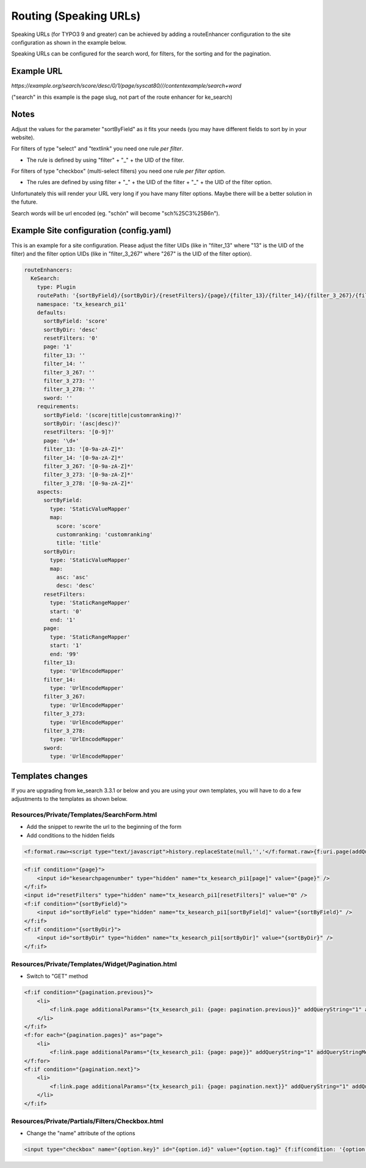 ﻿.. ==================================================
.. FOR YOUR INFORMATION
.. --------------------------------------------------
.. -*- coding: utf-8 -*- with BOM.

.. _configuration-routing-speaking-urls:

Routing (Speaking URLs)
=======================

Speaking URLs (for TYPO3 9 and greater) can be achieved by adding a routeEnhancer configuration to the site configuration
as shown in the example below.

Speaking URLs can be configured for the search word, for filters, for the sorting and for the pagination.

Example URL
...........

*https://example.org/search/score/desc/0/1/page/syscat80///contentexample/search+word*

("search" in this example is the page slug, not part of the route enhancer for ke_search)

Notes
.....

Adjust the values for the parameter "sortByField" as it fits your needs (you may have different fields to sort by in
your website).

For filters of type "select" and "textlink" you need one rule *per filter*.

* The rule is defined by using "filter" + "_" + the UID of the filter.

For filters of type "checkbox" (multi-select filters) you need one rule *per filter option*.

* The rules are defined by using filter + "_" + the UID of the filter + "_" + the UID of the filter option.

Unfortunately this will render your URL very long if you have many filter options. Maybe there will be
a better solution in the future.

Search words will be url encoded (eg. "schön" will become "sch%25C3%25B6n").


Example Site configuration (config.yaml)
........................................

This is an example for a site configuration. Please adjust the filter UIDs (like in "filter_13" where "13" is the UID
of the filter) and the filter option UIDs (like in "filter_3_267" where "267" is the UID of the filter option).

.. code-block:: none

    routeEnhancers:
      KeSearch:
        type: Plugin
        routePath: '{sortByField}/{sortByDir}/{resetFilters}/{page}/{filter_13}/{filter_14}/{filter_3_267}/{filter_3_273}/{filter_3_278}/{sword}'
        namespace: 'tx_kesearch_pi1'
        defaults:
          sortByField: 'score'
          sortByDir: 'desc'
          resetFilters: '0'
          page: '1'
          filter_13: ''
          filter_14: ''
          filter_3_267: ''
          filter_3_273: ''
          filter_3_278: ''
          sword: ''
        requirements:
          sortByField: '(score|title|customranking)?'
          sortByDir: '(asc|desc)?'
          resetFilters: '[0-9]?'
          page: '\d+'
          filter_13: '[0-9a-zA-Z]*'
          filter_14: '[0-9a-zA-Z]*'
          filter_3_267: '[0-9a-zA-Z]*'
          filter_3_273: '[0-9a-zA-Z]*'
          filter_3_278: '[0-9a-zA-Z]*'
        aspects:
          sortByField:
            type: 'StaticValueMapper'
            map:
              score: 'score'
              customranking: 'customranking'
              title: 'title'
          sortByDir:
            type: 'StaticValueMapper'
            map:
              asc: 'asc'
              desc: 'desc'
          resetFilters:
            type: 'StaticRangeMapper'
            start: '0'
            end: '1'
          page:
            type: 'StaticRangeMapper'
            start: '1'
            end: '99'
          filter_13:
            type: 'UrlEncodeMapper'
          filter_14:
            type: 'UrlEncodeMapper'
          filter_3_267:
            type: 'UrlEncodeMapper'
          filter_3_273:
            type: 'UrlEncodeMapper'
          filter_3_278:
            type: 'UrlEncodeMapper'
          sword:
            type: 'UrlEncodeMapper'

Templates changes
.................

If you are upgrading from ke_search 3.3.1 or below and you are using your own templates, you will have to do a few
adjustments to the templates as shown below.

Resources/Private/Templates/SearchForm.html
-------------------------------------------

* Add the snippet to rewrite the url to the beginning of the form
* Add conditions to the hidden fields

.. code-block:: none

    <f:format.raw><script type="text/javascript">history.replaceState(null,'','</f:format.raw>{f:uri.page(addQueryString:'1', addQueryStringMethod:'GET')}<f:format.raw>');</script></f:format.raw>

.. code-block:: none

    <f:if condition="{page}">
        <input id="kesearchpagenumber" type="hidden" name="tx_kesearch_pi1[page]" value="{page}" />
    </f:if>
    <input id="resetFilters" type="hidden" name="tx_kesearch_pi1[resetFilters]" value="0" />
    <f:if condition="{sortByField}">
        <input id="sortByField" type="hidden" name="tx_kesearch_pi1[sortByField]" value="{sortByField}" />
    </f:if>
    <f:if condition="{sortByDir}">
        <input id="sortByDir" type="hidden" name="tx_kesearch_pi1[sortByDir]" value="{sortByDir}" />
    </f:if>

Resources/Private/Templates/Widget/Pagination.html
--------------------------------------------------

* Switch to "GET" method

.. code-block:: none

    <f:if condition="{pagination.previous}">
        <li>
            <f:link.page additionalParams="{tx_kesearch_pi1: {page: pagination.previous}}" addQueryString="1" addQueryStringMethod="GET" class="prev">{f:translate(key: 'LLL:EXT:ke_search/Resources/Private/Language/locallang_searchbox.xml:pagebrowser_prev')}</f:link.page>
        </li>
    </f:if>
    <f:for each="{pagination.pages}" as="page">
        <li>
            <f:link.page additionalParams="{tx_kesearch_pi1: {page: page}}" addQueryString="1" addQueryStringMethod="GET" class="{f:if(condition: '{page} == {pagination.currentPage}', then: 'current')}">{page}</f:link.page></li>
    </f:for>
    <f:if condition="{pagination.next}">
        <li>
            <f:link.page additionalParams="{tx_kesearch_pi1: {page: pagination.next}}" addQueryString="1" addQueryStringMethod="GET" class="next">{f:translate(key: 'LLL:EXT:ke_search/Resources/Private/Language/locallang_searchbox.xml:pagebrowser_next')}</f:link.page>
        </li>
    </f:if>


Resources/Private/Partials/Filters/Checkbox.html
------------------------------------------------

* Change the "name" attribute of the options

.. code-block:: none

    <input type="checkbox" name="{option.key}" id="{option.id}" value="{option.tag}" {f:if(condition: '{option.selected}', then: ' checked="checked"')} {f:if(condition: '{option.disabled}', then: 'disabled = "disabled"')} />

